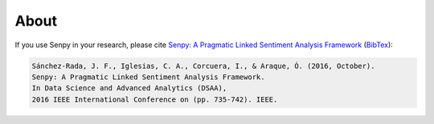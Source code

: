 About
--------

If you use Senpy in your research, please cite `Senpy: A Pragmatic Linked Sentiment Analysis Framework <http://gsi.dit.upm.es/index.php/es/investigacion/publicaciones?view=publication&task=show&id=417>`__ (`BibTex <http://gsi.dit.upm.es/index.php/es/investigacion/publicaciones?controller=publications&task=export&format=bibtex&id=417>`__):

.. code-block:: text

	Sánchez-Rada, J. F., Iglesias, C. A., Corcuera, I., & Araque, Ó. (2016, October).
	Senpy: A Pragmatic Linked Sentiment Analysis Framework.
	In Data Science and Advanced Analytics (DSAA),
	2016 IEEE International Conference on (pp. 735-742). IEEE.
